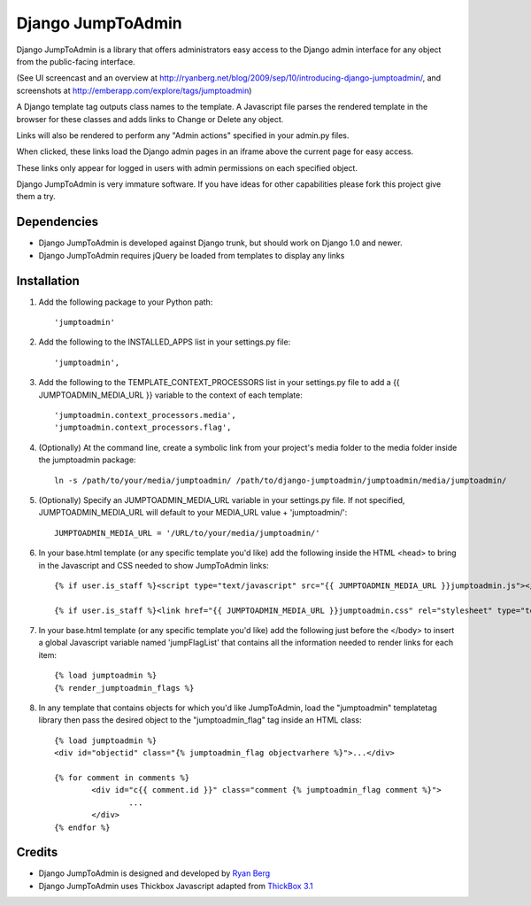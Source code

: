 ====================
Django JumpToAdmin
====================

Django JumpToAdmin is a library that offers administrators easy access
to the Django admin interface for any object from the public-facing interface.

(See UI screencast and an overview at `http://ryanberg.net/blog/2009/sep/10/introducing-django-jumptoadmin/ <http://ryanberg.net/blog/2009/sep/10/introducing-django-jumptoadmin/>`_, and screenshots at `http://emberapp.com/explore/tags/jumptoadmin <http://emberapp.com/explore/tags/jumptoadmin>`_)

A Django template tag outputs class names to the template. A Javascript file
parses the rendered template in the browser for these classes
and adds links to Change or Delete any object.

Links will also be rendered to perform any "Admin actions" specified in your admin.py files.

When clicked, these links load the Django admin pages in an iframe above the current page for easy access.

These links only appear for logged in users with admin permissions on each specified object. 

Django JumpToAdmin is very immature software. If you have ideas for other capabilities please fork this project give them a try.



Dependencies
=============

* Django JumpToAdmin is developed against Django trunk, but should work on Django 1.0 and newer. 

* Django JumpToAdmin requires jQuery be loaded from templates to display any links



Installation
============

#. Add the following package to your Python path::
	
	'jumptoadmin'


#. Add the following to the INSTALLED_APPS list in your settings.py file::

	'jumptoadmin',

	
#. Add the following to the TEMPLATE_CONTEXT_PROCESSORS list in your settings.py file to add a {{ JUMPTOADMIN_MEDIA_URL }} variable to the context of each template::

	'jumptoadmin.context_processors.media',
	'jumptoadmin.context_processors.flag',
	
	
#. (Optionally) At the command line, create a symbolic link from your project's media folder to the media folder inside the jumptoadmin package::
	
	ln -s /path/to/your/media/jumptoadmin/ /path/to/django-jumptoadmin/jumptoadmin/media/jumptoadmin/

	
#. (Optionally) Specify an JUMPTOADMIN_MEDIA_URL variable in your settings.py file. If not specified, JUMPTOADMIN_MEDIA_URL will default to your MEDIA_URL value + 'jumptoadmin/'::
	
	JUMPTOADMIN_MEDIA_URL = '/URL/to/your/media/jumptoadmin/'


#. In your base.html template (or any specific template you'd like) add the following inside the HTML <head> to bring in the Javascript and CSS needed to show JumpToAdmin links::
	
	{% if user.is_staff %}<script type="text/javascript" src="{{ JUMPTOADMIN_MEDIA_URL }}jumptoadmin.js"></script>{% endif %}
	
	{% if user.is_staff %}<link href="{{ JUMPTOADMIN_MEDIA_URL }}jumptoadmin.css" rel="stylesheet" type="text/css" />{% endif %}


#. In your base.html template (or any specific template you'd like) add the following just before the </body> to insert a global Javascript variable named 'jumpFlagList' that contains all the information needed to render links for each item::

	{% load jumptoadmin %} 
	{% render_jumptoadmin_flags %}


#. In any template that contains objects for which you'd like JumpToAdmin, load the "jumptoadmin" templatetag library then pass the desired object to the "jumptoadmin_flag" tag inside an HTML class::

	{% load jumptoadmin %}
	<div id="objectid" class="{% jumptoadmin_flag objectvarhere %}">...</div>

	{% for comment in comments %}
		<div id="c{{ comment.id }}" class="comment {% jumptoadmin_flag comment %}">
			...
		</div>
	{% endfor %}


Credits
=======

* Django JumpToAdmin is designed and developed by `Ryan Berg <http://ryanberg.net>`_
* Django JumpToAdmin uses Thickbox Javascript adapted from `ThickBox 3.1 <http://jquery.com/demo/thickbox/>`_
